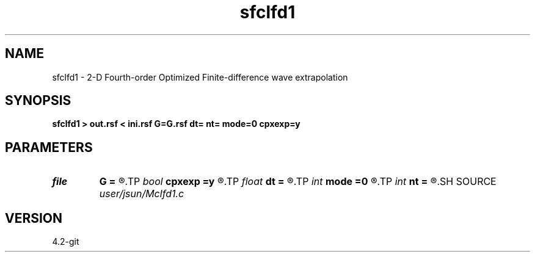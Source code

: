 .TH sfclfd1 1  "APRIL 2023" Madagascar "Madagascar Manuals"
.SH NAME
sfclfd1 \- 2-D Fourth-order Optimized Finite-difference wave extrapolation 
.SH SYNOPSIS
.B sfclfd1 > out.rsf < ini.rsf G=G.rsf dt= nt= mode=0 cpxexp=y
.SH PARAMETERS
.PD 0
.TP
.I file   
.B G
.B =
.R  	auxiliary input file name
.TP
.I bool   
.B cpxexp
.B =y
.R  [y/n]
.TP
.I float  
.B dt
.B =
.R  
.TP
.I int    
.B mode
.B =0
.R  
.TP
.I int    
.B nt
.B =
.R  
.SH SOURCE
.I user/jsun/Mclfd1.c
.SH VERSION
4.2-git
